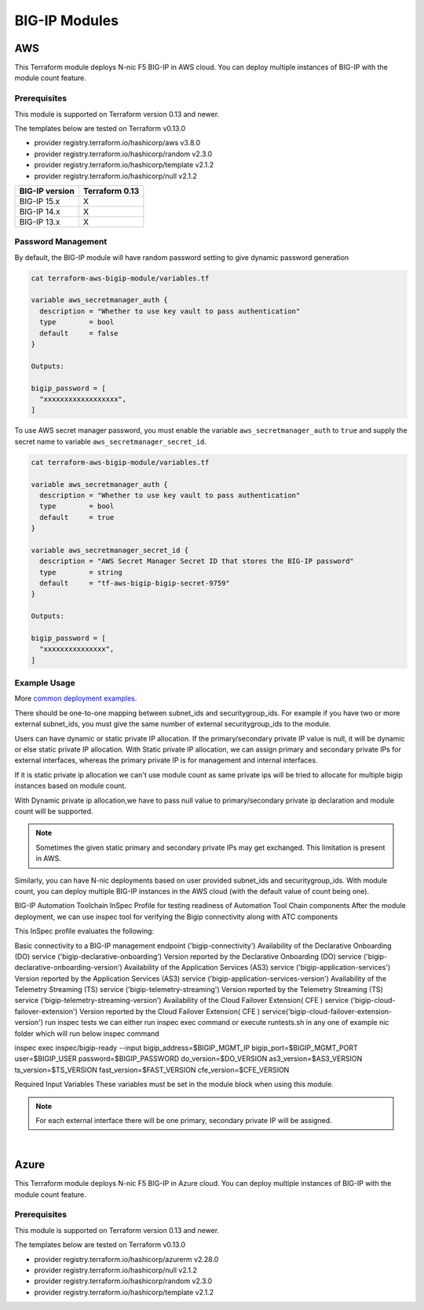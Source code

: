 BIG-IP Modules
==============

AWS
---
This Terraform module deploys N-nic F5 BIG-IP in AWS cloud. You can deploy multiple instances of BIG-IP with the module count feature.

Prerequisites
`````````````
This module is supported on Terraform version 0.13 and newer.

The templates below are tested on Terraform v0.13.0

- provider registry.terraform.io/hashicorp/aws v3.8.0
- provider registry.terraform.io/hashicorp/random v2.3.0
- provider registry.terraform.io/hashicorp/template v2.1.2
- provider registry.terraform.io/hashicorp/null v2.1.2

+-------------------------+----------------------+
| BIG-IP version          | Terraform 0.13       |
+=========================+======================+
| BIG-IP 15.x             | X                    | 
+-------------------------+----------------------+
| BIG-IP 14.x             | X                    |
+-------------------------+----------------------+
| BIG-IP 13.x             | X                    |
+-------------------------+----------------------+

Password Management
```````````````````
By default, the BIG-IP module will have random password setting to give dynamic password generation

.. code-block:: javascript

    cat terraform-aws-bigip-module/variables.tf

    variable aws_secretmanager_auth {
      description = "Whether to use key vault to pass authentication"
      type        = bool
      default     = false
    }

    Outputs:

    bigip_password = [
      "xxxxxxxxxxxxxxxxxx",
    ]

To use AWS secret manager password, you must enable the variable ``aws_secretmanager_auth`` to ``true`` and supply the secret name to variable ``aws_secretmanager_secret_id``.

.. code-block:: javascript

    cat terraform-aws-bigip-module/variables.tf

    variable aws_secretmanager_auth {
      description = "Whether to use key vault to pass authentication"
      type        = bool
      default     = true
    }

    variable aws_secretmanager_secret_id {
      description = "AWS Secret Manager Secret ID that stores the BIG-IP password"
      type        = string
      default     = "tf-aws-bigip-bigip-secret-9759"
    } 

    Outputs:

    bigip_password = [
      "xxxxxxxxxxxxxxx",
    ]


Example Usage
`````````````
More `common deployment examples <https://github.com/f5devcentral/terraform-aws-bigip-module/tree/master/examples>`_. 

There should be one-to-one mapping between subnet_ids and securitygroup_ids. For example if you have two or more external subnet_ids, you must give the same number of external securitygroup_ids to the module.

Users can have dynamic or static private IP allocation. If the primary/secondary private IP value is null, it will be dynamic or else static private IP allocation. With Static private IP allocation, we can assign primary and secondary private IPs for external interfaces, whereas the primary private IP is for management
and internal interfaces.

If it is static private ip allocation we can't use module count as same private ips will be tried to allocate for multiple bigip instances based on module count.

With Dynamic private ip allocation,we have to pass null value to primary/secondary private ip declaration and module count will be supported.

.. Note:: Sometimes the given static primary and secondary private IPs may get exchanged. This limitation is present in AWS.


.. code-block:: javascript
   :caption: Dynamic Private IP Allocation

    #
    #Example 1-NIC Deployment Module usage
    #
    module bigip {
      count                  = var.instance_count
      source                 = "../../"
      prefix                 = "bigip-aws-1nic"
      ec2_key_name           = aws_key_pair.generated_key.key_name
      mgmt_subnet_ids        = [{ "subnet_id" = "subnet_id_mgmt", "public_ip" = true, "private_ip_primary" =  ""}]
      mgmt_securitygroup_ids = ["securitygroup_id_mgmt"]
    }

    #
    #Example 2-NIC Deployment Module usage
    #
    module bigip {
      count                  = var.instance_count
      source                      = "../../"
      prefix                      = "bigip-aws-2nic"
      ec2_key_name                = aws_key_pair.generated_key.key_name
      mgmt_subnet_ids             = [{ "subnet_id" = "subnet_id_mgmt", "public_ip" = true, "private_ip_primary" =  ""}]
      mgmt_securitygroup_ids      = ["securitygroup_id_mgmt"]
      external_subnet_ids         = [{ "subnet_id" = "subnet_id_external", "public_ip" = true, "private_ip_primary" = "", "private_ip_secondary" = ""}]
      external_securitygroup_ids  = ["securitygroup_id_external"]
    }

    #
    #Example 3-NIC Deployment  Module usage
    #
    module bigip {
      count                  = var.instance_count
      source                      = "../../"
      prefix                      = "bigip-aws-3nic"
      ec2_key_name                = aws_key_pair.generated_key.key_name
      mgmt_subnet_ids             = [{ "subnet_id" = "subnet_id_mgmt", "public_ip" = true, "private_ip_primary" =  ""}]
      mgmt_securitygroup_ids      = ["securitygroup_id_mgmt"]
      external_subnet_ids         = [{ "subnet_id" = "subnet_id_external", "public_ip" = true, "private_ip_primary" = "", "private_ip_secondary" = ""}]
      external_securitygroup_ids  = ["securitygroup_id_external"]
      internal_subnet_ids         = [{"subnet_id" =  "subnet_id_internal", "public_ip"=false, "private_ip_primary" = ""}]
      internal_securitygroup_ids  = ["securitygropu_id_internal"]
    }

    #
    #Example 4-NIC Deployment  Module usage(with 2 external public interfaces,one management and internal interface.There should be one to one mapping between subnet_ids and securitygroupids)
    #

    module bigip {
      count                  = var.instance_count
      source                      = "../../"
      prefix                      = "bigip-aws-4nic"
      ec2_key_name                = aws_key_pair.generated_key.key_name
      mgmt_subnet_ids             = [{ "subnet_id" = "subnet_id_mgmt", "public_ip" = true }]
      mgmt_securitygroup_ids      = ["securitygroup_id_mgmt"]
      external_subnet_ids         = [{ "subnet_id" = "subnet_id_external", "public_ip" = true },{"subnet_id" =  "subnet_id_external2", "public_ip" = true }]
      external_securitygroup_ids  = ["securitygroup_id_external","securitygroup_id_external"]
      internal_subnet_ids         = [{"subnet_id" =  "subnet_id_internal", "public_ip"=false }]
      internal_securitygroup_ids  = ["securitygropu_id_internal"]
    }

Similarly, you can have N-nic deployments based on user provided subnet_ids and securitygroup_ids. With module count, you can deploy multiple BIG-IP instances in the AWS cloud (with the default value of count being one).



.. code-block:: javascript
   :caption: Private IP Allocation

    Example 3-NIC Deployment with static private ip allocation

    module bigip {
      source                      = "../../"
      count                       = var.instance_count
      prefix                      = format("%s-3nic", var.prefix)
      ec2_key_name                = aws_key_pair.generated_key.key_name
      aws_secretmanager_secret_id = aws_secretsmanager_secret.bigip.id
      mgmt_subnet_ids             = [{ "subnet_id" = aws_subnet.mgmt.id, "public_ip" = true, "private_ip_primary" = "10.0.1.4"}]
      mgmt_securitygroup_ids      = [module.mgmt-network-security-group.this_security_group_id]
      external_securitygroup_ids  = [module.external-network-security-group-public.this_security_group_id]
      internal_securitygroup_ids  = [module.internal-network-security-group-public.this_security_group_id]
      external_subnet_ids         = [{ "subnet_id" = aws_subnet.external-public.id, "public_ip" = true, "private_ip_primary" = "10.0.2.4", "private_ip_secondary" = "10.0.2.5"}]
      internal_subnet_ids         = [{ "subnet_id" = aws_subnet.internal.id, "public_ip" = false, "private_ip_primary" = "10.0.3.4"}]
    }


BIG-IP Automation Toolchain InSpec Profile for testing readiness of Automation Tool Chain components
After the module deployment, we can use inspec tool for verifying the Bigip connectivity along with ATC components

This InSpec profile evaluates the following:

Basic connectivity to a BIG-IP management endpoint ('bigip-connectivity')
Availability of the Declarative Onboarding (DO) service ('bigip-declarative-onboarding')
Version reported by the Declarative Onboarding (DO) service ('bigip-declarative-onboarding-version')
Availability of the Application Services (AS3) service ('bigip-application-services')
Version reported by the Application Services (AS3) service ('bigip-application-services-version')
Availability of the Telemetry Streaming (TS) service ('bigip-telemetry-streaming')
Version reported by the Telemetry Streaming (TS) service ('bigip-telemetry-streaming-version')
Availability of the Cloud Failover Extension( CFE ) service ('bigip-cloud-failover-extension')
Version reported by the Cloud Failover Extension( CFE ) service('bigip-cloud-failover-extension-version')
run inspec tests
we can either run inspec exec command or execute runtests.sh in any one of example nic folder which will run below inspec command

inspec exec inspec/bigip-ready --input bigip_address=$BIGIP_MGMT_IP bigip_port=$BIGIP_MGMT_PORT user=$BIGIP_USER password=$BIGIP_PASSWORD do_version=$DO_VERSION as3_version=$AS3_VERSION ts_version=$TS_VERSION fast_version=$FAST_VERSION cfe_version=$CFE_VERSION

Required Input Variables
These variables must be set in the module block when using this module.

+-----------------------------+---------+----------+-------------------+-----------------------------------------+
| Parameter                   | Type    | Required | Default           | Description                             |
+=============================+=========+==========+===================+=========================================+
| prefix                      | String  | Required | N/A               | This value is inserted in the beginning |
|                             |         |          |                   | of each AWS object.                     |
|                             |         |          |                   | Note: Requires alpha-numeric without    |
|                             |         |          |                   | special characters.                     |
|                             |         |          |                   |                                         |
|                             |         |          |                   |                                         |
+-----------------------------+---------+----------+-------------------+-----------------------------------------+
| ec2_key_name	              | String  | Required | N/A               | AWS EC2 Key name for SSH access.        |
|                             |         |          |                   |                                         |
|                             |         |          |                   |                                         |
|                             |         |          |                   |                                         |
|                             |         |          |                   |                                         |
|                             |         |          |                   |                                         |
+-----------------------------+---------+----------+-------------------+-----------------------------------------+
| mgmt_subnet_ids	            | List of | Required | N/A               | Map with Subnet-id and public_ip as     |
|                             | maps    |          |                   | keys for the management subnet.         |
|                             |         |          |                   |                                         |
|                             |         |          |                   |                                         |
|                             |         |          |                   |                                         |
|                             |         |          |                   |                                         |
+-----------------------------+---------+----------+-------------------+-----------------------------------------+
| mgmt_securitygroup_ids      | List    | Required | N/A               | securitygroup_ids for the management    |
|                             |         |          |                   | interface.                              |
|                             |         |          |                   |                                         |
|                             |         |          |                   |                                         |
|                             |         |          |                   |                                         |
|                             |         |          |                   |                                         |
+-----------------------------+---------+----------+-------------------+-----------------------------------------+
| instance_count              | Number  | Required | false             | Number of BIG-IP instances to spin up.  |
|                             |         |          |                   |                                         |
|                             |         |          |                   |                                         |
|                             |         |          |                   |                                         |
|                             |         |          |                   |                                         |
|                             |         |          |                   |                                         |
+-----------------------------+---------+----------+-------------------+-----------------------------------------+
| f5_username                 | String  | Optional | bigipuser         | The admin username of the F5 BIG-IP     |
|                             |         |          |                   | that will be deployed                   |
|                             |         |          |                   |                                         |
|                             |         |          |                   |                                         |
+-----------------------------+---------+----------+-------------------+-----------------------------------------+
| ec2_instance_type	          | String  | Optional | m5.large          | AWS EC2 instance type.                  |
|                             |         |          |                   |                                         |
|                             |         |          |                   |                                         |
|                             |         |          |                   |                                         |
|                             |         |          |                   |                                         |
|                             |         |          |                   |                                         |
+-----------------------------+---------+----------+-------------------+-----------------------------------------+
| f5_ami_search_name	        | String  | Optional | F5 Networks       | BIG-IP AMI name to search for.          |
|                             |         |          | BIGIP-14.* PAYG   |                                         |
|                             |         |          | - Best 200Mbps*   |                                         |
|                             |         |          |                   |                                         |
|                             |         |          |                   |                                         |
+-----------------------------+---------+----------+-------------------+-----------------------------------------+
| mgmt_eip                    | Boolean | Optional | True              | Enable an Elastic IP address on the     |
|                             |         |          |                   | management interface.                   |
|                             |         |          |                   |                                         |
|                             |         |          |                   |                                         |
|                             |         |          |                   |                                         |
|                             |         |          |                   |                                         |
+-----------------------------+---------+----------+-------------------+-----------------------------------------+
| aws_secretmanager_auth      | Boolean | Optional | False             | Whether to use key vault to pass        |
|                             |         |          |                   | authentication.                         |
|                             |         |          |                   |                                         |
|                             |         |          |                   |                                         |
|                             |         |          |                   |                                         |
|                             |         |          |                   |                                         |
+-----------------------------+---------+----------+-------------------+-----------------------------------------+
| aws_secretmanager_secret_id | String  | Optional | N/A               | AWS Secret Manager Secret ID that       |
|                             |         |          |                   | stores the BIG-IP password.             |
|                             |         |          |                   |                                         |
|                             |         |          |                   |                                         |
+-----------------------------+---------+----------+-------------------+-----------------------------------------+
| aws_iam_instance_profile    | String  | Optional | N/A               | AWS IAM instance profile that can be    |
|                             |         |          |                   | associated for BIG-IP with required     |
|                             |         |          |                   | permissions.                            |
|                             |         |          |                   |                                         |
|                             |         |          |                   |                                         |
+-----------------------------+---------+----------+-------------------+-----------------------------------------+
| DO_URL	                    | String  | Optional | latest            | URL to download the BIG-IP Declarative  |
|                             |         |          |                   | Onboarding module.                      |
|                             |         |          |                   |                                         |
|                             |         |          |                   |                                         |
|                             |         |          |                   |                                         |
|                             |         |          |                   |                                         |
+-----------------------------+---------+----------+-------------------+-----------------------------------------+
| AS3_URL	                    | String  | Optional | latest            | URL to download the BIG-IP Application  |
|                             |         |          |                   | Service Extension 3 (AS3) module.       |
|                             |         |          |                   |                                         |
|                             |         |          |                   |                                         |
|                             |         |          |                   |                                         |
|                             |         |          |                   |                                         |
+-----------------------------+---------+----------+-------------------+-----------------------------------------+
| TS_URL                      | String  | Optional | latest            | URL to download the BIG-IP Telemetry    |
|                             |         |          |                   | Streaming module.                       |
|                             |         |          |                   |                                         |
|                             |         |          |                   |                                         |
|                             |         |          |                   |                                         |
|                             |         |          |                   |                                         |
+-----------------------------+---------+----------+-------------------+-----------------------------------------+
| fastPackageUrl              | String  | Optional | latest            | URL to download the BIG-IP FAST module. |
|                             |         |          |                   |                                         |
|                             |         |          |                   |                                         |
|                             |         |          |                   |                                         |
|                             |         |          |                   |                                         |
|                             |         |          |                   |                                         |
+-----------------------------+---------+----------+-------------------+-----------------------------------------+
| CFE_URL                     | String  | Optional | latest            | URL to download the BIG-IP Cloud        |
|                             |         |          |                   | Failover Extension module.              |
|                             |         |          |                   |                                         |
|                             |         |          |                   |                                         |
+-----------------------------+---------+----------+-------------------+-----------------------------------------+
| libs_dir	                  | String  | Optional | /config/cloud/aws | Directory on the BIG-IP to download the |
|                             |         |          | /node_modules     | A&O Toolchain into.                     |
|                             |         |          |                   |                                         |
|                             |         |          |                   |                                         |
|                             |         |          |                   |                                         |
|                             |         |          |                   |                                         |
+-----------------------------+---------+----------+-------------------+-----------------------------------------+
| onboard_log	                | String  | Optional | /var/log/startup  | Directory on the BIG-IP to store the    |
|                             |         |          | -script.log       | cloud-init logs.                        |
|                             |         |          |                   |                                         |
|                             |         |          |                   |                                         |
|                             |         |          |                   |                                         |
|                             |         |          |                   |                                         |
+-----------------------------+---------+----------+-------------------+-----------------------------------------+
| external_subnet_ids         | List of | Optional | [{ "subnet_id" =  | The subnet ID of the virtual network    |
|                             | Maps    |          | null, "public_ip" | where the virtual machines will reside. |
|                             |         |          | = null }]         |                                         |
|                             |         |          |                   |                                         |
|                             |         |          |                   |                                         |
|                             |         |          |                   |                                         |
+-----------------------------+---------+----------+-------------------+-----------------------------------------+
| internal_subnet_ids         | List of | Optional | [{ "subnet_id" =  | The subnet ID of the virtual network    |
|                             | Maps    |          | null, "public_ip" | where the virtual machines will reside. |
|                             |         |          | = null }]         |                                         |
|                             |         |          |                   |                                         |
|                             |         |          |                   |                                         |
|                             |         |          |                   |                                         |
+-----------------------------+---------+----------+-------------------+-----------------------------------------+
| external_securitygroup_ids  | List    | Optional | ``[]``            | The Network Security Group IDs for      |
|                             |         |          |                   | external network.                       |
|                             |         |          |                   |                                         |
|                             |         |          |                   |                                         |
+-----------------------------+---------+----------+-------------------+-----------------------------------------+
| internal_securitygroup_ids  | List    | Optional | ``[]``            | The Network Security Group IDs for      |
|                             |         |          |                   | internal network.                       |
|                             |         |          |                   |                                         |
|                             |         |          |                   |                                         |
+-----------------------------+---------+----------+-------------------+-----------------------------------------+

.. Note:: For each external interface there will be one primary, secondary private IP will be assigned.



|

Azure
-----
This Terraform module deploys N-nic F5 BIG-IP in Azure cloud. You can deploy multiple instances of BIG-IP with the module count feature.

Prerequisites
`````````````
This module is supported on Terraform version 0.13 and newer.

The templates below are tested on Terraform v0.13.0

- provider registry.terraform.io/hashicorp/azurerm v2.28.0
- provider registry.terraform.io/hashicorp/null v2.1.2
- provider registry.terraform.io/hashicorp/random v2.3.0
- provider registry.terraform.io/hashicorp/template v2.1.2

